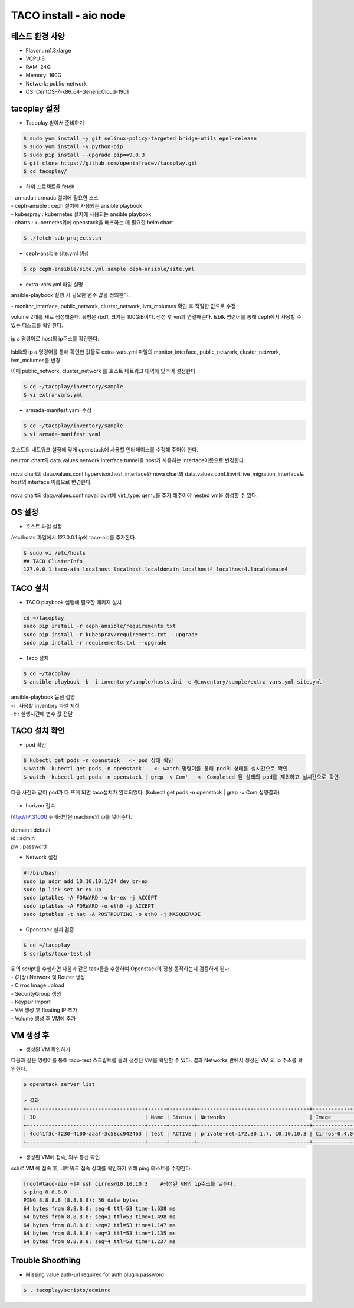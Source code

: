 ***********************
TACO install - aio node
***********************

테스트 환경 사양
================

* Flavor : m1.3xlarge 
* VCPU:8
* RAM: 24G
* Memory: 160G 
* Network: public-network
* OS: CentOS-7-x86_64-GenericCloud-1901


tacoplay 설정
=============

* Tacoplay 받아서 준비하기

.. code-block:: bash

   $ sudo yum install -y git selinux-policy-targeted bridge-utils epel-release
   $ sudo yum install -y python-pip
   $ sudo pip install --upgrade pip==9.0.3
   $ git clone https://github.com/openinfradev/tacoplay.git
   $ cd tacoplay/
   

* 하위 프로젝트들 fetch

| - armada :  armada 설치에 필요한 소스
| - ceph-ansible : ceph 설치에 사용되는 ansible playbook
| - kubespray : kubernetes 설치에 사용되는 ansible playbook
| - charts : kubernetes위에 openstack을 배포하는 데 필요한 helm chart  

.. code-block:: bash

   $ ./fetch-sub-projects.sh
   

* ceph-ansible site.yml 생성

.. code-block:: bash

   $ cp ceph-ansible/site.yml.sample ceph-ansible/site.yml
   

* extra-vars.yml 파일 설명 

ansible-playbook 실행 시 필요한 변수 값을 정의한다.
 
| - monitor_interface, public_network, cluster_network, lvm_molumes 확인 후 적절한 값으로 수정 

volume 2개를 새로 생성해준다. 유형은 rbd1, 크기는 100GiB이다. 생성 후 vm과 연결해준다. 
lsblk 명령어를 통해 ceph에서 사용할 수 있는 디스크를 확인한다.

.. figure:: _static/prd1.png

ip a 명령어로 host의 ip주소를 확인한다.

.. figure:: _static/prd2.png

lsblk와 ip a 명령어를 통해 확인한 값들로 extra-vars.yml 파일의 monitor_interface, public_network, cluster_network, lvm_molumes를 변경

이때 public_network, cluster_network 를 호스트 네트워크 대역에 맞추어 설정한다. 

.. code-block:: bash

   $ cd ~/tacoplay/inventory/sample
   $ vi extra-vars.yml

.. figure:: _static/prd3.png


* armada-manifest.yaml 수정


.. code-block:: bash

   $ cd ~/tacoplay/inventory/sample
   $ vi armada-manifest.yaml

호스트의 네트워크 설정에 맞게 openstack에 사용할 인터페이스를 수정해 주어야 한다. 

neutron chart의 data.values.network.interface.tunnel을 host가 사용하는 interface이름으로 변경한다.

.. figure:: _static/prd4.png

nova chart의 data.values.conf.hypervisor.host_interface와 
nova chart의 data.values.conf.libvirt.live_migration_interface도 host의 interface 이름으로 변경한다.

.. figure:: _static/prd5.png

nova chart의 data.values.conf.nova.libvirt에 virt_type: qemu를 추가 해주어야 nested vm을 생성할 수 있다.

.. figure:: _static/qemu.png


OS 설정
=======

* 호스트 파일 설정

/etc/hosts 파일에서 127.0.0.1 ip에 taco-aio를 추가한다.

.. code-block:: bash

   $ sudo vi /etc/hosts
   ## TACO ClusterInfo
   127.0.0.1 taco-aio localhost localhost.localdomain localhost4 localhost4.localdomain4


TACO 설치
=========

* TACO playbook 실행에 필요한 패키지 설치 

.. code-block:: bash

   cd ~/tacoplay
   sudo pip install -r ceph-ansible/requirements.txt
   sudo pip install -r kubespray/requirements.txt --upgrade
   sudo pip install -r requirements.txt --upgrade
   

* Taco 설치

.. code-block:: bash

   $ cd ~/tacoplay
   $ ansible-playbook -b -i inventory/sample/hosts.ini -e @inventory/sample/extra-vars.yml site.yml
   

| ansible-playbook 옵션 설명 
| -i : 사용할 inventory 파일 지정
| -e : 실행시간에 변수 값 전달


TACO 설치 확인
==============

* pod 확인

.. code-block:: bash

   $ kubectl get pods -n openstack   <- pod 상태 확인
   $ watch 'kubectl get pods -n openstack'   <- watch 명령어를 통해 pod의 상태를 실시간으로 확인
   $ watch 'kubectl get pods -n openstack | grep -v Com'   <- Completed 된 상태의 pod를 제외하고 실시간으로 확인

다음 사진과 같이 pod가 다 뜨게 되면 taco설치가 완료되었다. (kubectl get pods -n openstack | grep -v Com 실행결과)

.. figure:: _static/getpod.png


* horizon 접속

http://IP:31000    <-배정받은 machine의 ip를 넣어준다.

.. figure:: _static/horizon.png

| domain : default
| id : admin
| pw : password


* Network 설정

.. code-block:: bash
   
   #!/bin/bash
   sudo ip addr add 10.10.10.1/24 dev br-ex
   sudo ip link set br-ex up
   sudo iptables -A FORWARD -o br-ex -j ACCEPT
   sudo iptables -A FORWARD -o eth0 -j ACCEPT
   sudo iptables -t nat -A POSTROUTING -o eth0 -j MASQUERADE


* Openstack 설치 검증

.. code-block:: bash

   $ cd ~/tacoplay
   $ scripts/taco-test.sh
   

| 위의 script를 수행하면 다음과 같은 task들을 수행하여 Openstack이 정상 동작하는지 검증하게 된다.
| - (가상) Network 및 Router 생성
| - Cirros Image upload
| - SecurityGroup 생성
| - Keypair Import
| - VM 생성 후 floating IP 추가
| - Volume 생성 후 VM에 추가



VM 생성 후
==========

* 생성된 VM 확인하기

다음과 같은 명령어를 통해 taco-test 스크립트를 돌려 생성된 VM을 확인할 수 있다. 결과 Networks 란에서 생성된 VM 의 ip 주소를 확인한다.

.. code-block:: bash

   $ openstack server list
 
   > 결과
   +--------------------------------------+------+--------+------------------------------------+--------------+---------+
   | ID                                   | Name | Status | Networks                           | Image        | Flavor  |
   +--------------------------------------+------+--------+------------------------------------+--------------+---------+
   | 4dd41f3c-f230-4100-aaaf-3c58cc942463 | test | ACTIVE | private-net=172.30.1.7, 10.10.10.3 | Cirros-0.4.0 | m1.tiny |
   +--------------------------------------+------+--------+------------------------------------+--------------+---------+



* 생성된 VM에 접속, 외부 통신 확인

ssh로 VM 에 접속 후, 네트워크 접속 상태를 확인하기 위해 ping 테스트를 수행한다. 

.. code-block:: bash

   [root@taco-aio ~]# ssh cirros@10.10.10.3    #생성된 VM의 ip주소를 넣는다.
   $ ping 8.8.8.8
   PING 8.8.8.8 (8.8.8.8): 56 data bytes
   64 bytes from 8.8.8.8: seq=0 ttl=53 time=1.638 ms
   64 bytes from 8.8.8.8: seq=1 ttl=53 time=1.498 ms
   64 bytes from 8.8.8.8: seq=2 ttl=53 time=1.147 ms
   64 bytes from 8.8.8.8: seq=3 ttl=53 time=1.135 ms
   64 bytes from 8.8.8.8: seq=4 ttl=53 time=1.237 ms



Trouble Shoothing
=================

* Missing value auth-url required for auth plugin password

.. code-block:: bash

   $ . tacoplay/scripts/adminrc




